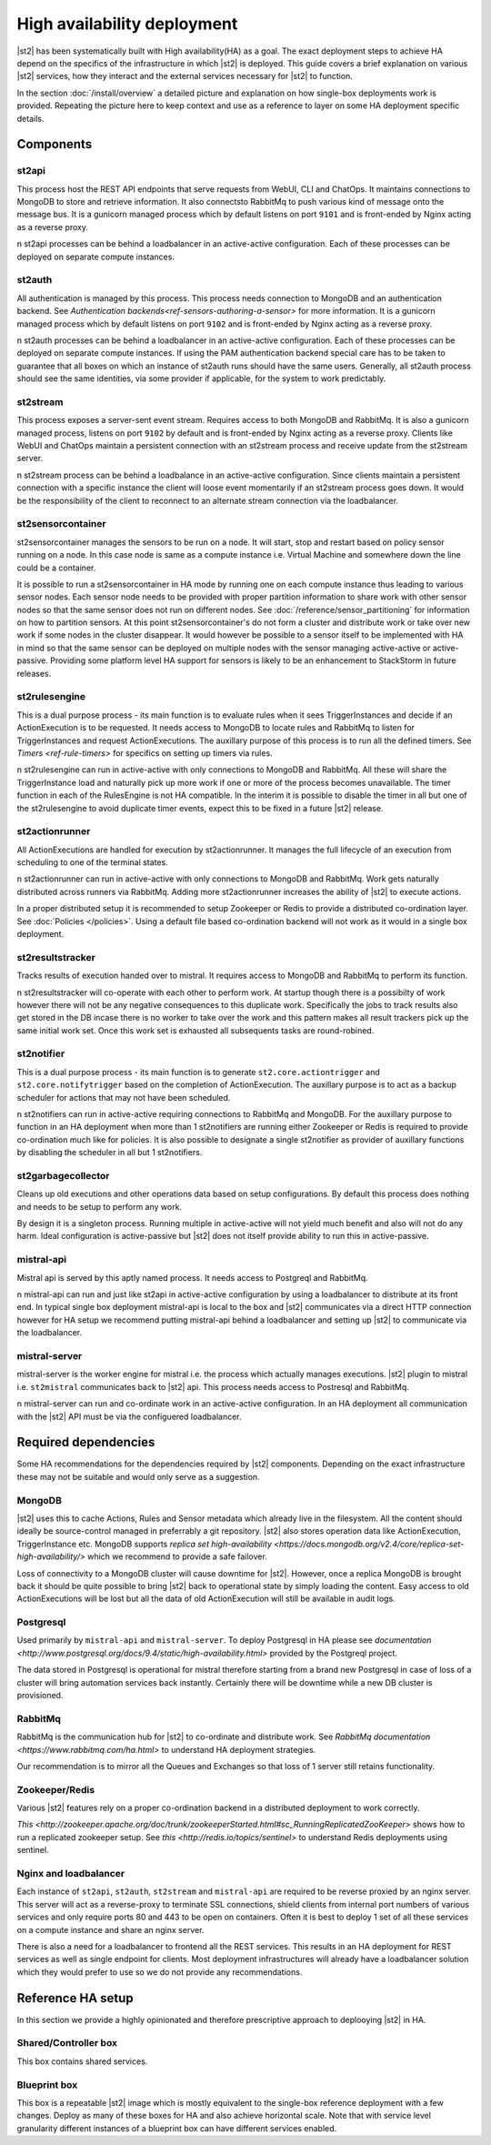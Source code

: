 High availability deployment
============================

|st2| has been systematically built with High availability(HA) as a goal. The exact deployment
steps to achieve HA depend on the specifics of the infrastructure in which |st2| is deployed. This
guide covers a brief explanation on various |st2| services, how they interact and the external
services necessary for |st2| to function.

In the section :doc:`/install/overview` a detailed picture and explanation on how single-box deployments
work is provided. Repeating the picture here to keep context and use as a reference to layer on some
HA deployment specific details.

.. figure :: /_static/images/st2-deployment-big-picture.png
    :align: center


Components
----------

st2api
~~~~~~
This process host the REST API endpoints that serve requests from  WebUI, CLI and ChatOps. It maintains
connections to MongoDB to store and retrieve information. It also connectsto RabbitMq to push various
kind of message onto the message bus. It is a gunicorn managed process which by default listens on
port ``9101`` and is front-ended by Nginx acting as a reverse proxy.

n st2api processes can be behind a loadbalancer in an active-active configuration. Each of these
processes can be deployed on separate compute instances.

st2auth
~~~~~~~
All authentication is managed by this process. This process needs connection to MongoDB and an authentication
backend. See `Authentication backends<ref-sensors-authoring-a-sensor>` for more information. It is a gunicorn
managed process which by default listens on port ``9102`` and is front-ended by Nginx acting as a reverse proxy.

n st2auth processes can be behind a loadbalancer in an active-active configuration. Each of these processes
can be deployed on separate compute instances. If using the PAM authentication backend special care has to be
taken to guarantee that all boxes on which an instance of st2auth runs should have the same users. Generally,
all st2auth process should see the same identities, via some provider if applicable, for the system to work
predictably.

st2stream
~~~~~~~~~
This process exposes a server-sent event stream. Requires access to both MongoDB and RabbitMq. It is also a
gunicorn managed process, listens on port ``9102`` by default and is front-ended by Nginx acting as a reverse
proxy. Clients like WebUI and ChatOps maintain a persistent connection with an st2stream process and receive
update from the st2stream server.

n st2stream process can be behind a loadbalance in an active-active configuration. Since clients maintain
a persistent connection with a specific instance the client will loose event momentarily if an st2stream
process goes down. It would be the responsibility of the client to reconnect to an alternate stream connection
via the loadbalancer.

st2sensorcontainer
~~~~~~~~~~~~~~~~~~
st2sensorcontainer manages the sensors to be run on a node. It will start, stop and restart based on policy
sensor running on a node. In this case node is same as a compute instance i.e. Virtual Machine and somewhere
down the line could be a container.

It is possible to run a st2sensorcontainer in HA mode by running one on each compute instance thus leading
to various sensor nodes. Each sensor node needs to be provided with proper partition information to share work
with other sensor nodes so that the same sensor does not run on different nodes. See :doc:`/reference/sensor_partitioning`
for information on how to partition sensors. At this point st2sensorcontainer's do not form a cluster and
distribute work or take over new work if some nodes in the cluster disappear. It would however be possible to a
sensor itself to be implemented with HA in mind so that the same sensor can be deployed on multiple nodes with
the sensor managing active-active or active-passive. Providing some platform level HA support for sensors is
likely to be an enhancement to StackStorm in future releases.


st2rulesengine
~~~~~~~~~~~~~~
This is a dual purpose process - its main function is to evaluate rules when it sees TriggerInstances and
decide if an ActionExecution is to be requested. It needs access to MongoDB to locate rules and RabbitMq
to listen for TriggerInstances and request ActionExecutions. The auxillary purpose of this process is to
run all the defined timers. See `Timers <ref-rule-timers>` for specifics on setting up timers via rules.

n st2rulesengine can run in active-active with only connections to MongoDB and RabbitMq. All these will share the
TriggerInstance load and naturally pick up more work if one or more of the process becomes unavailable. The timer
function in each of the RulesEngine is not HA compatible. In the interim it is possible to disable the timer
in all but one of the st2rulesengine to avoid duplicate timer events, expect this to be fixed in a future |st2| release.

st2actionrunner
~~~~~~~~~~~~~~~
All ActionExecutions are handled for execution by st2actionrunner. It manages the full lifecycle of an execution from
scheduling to one of the terminal states.

n st2actionrunner can run in active-active with only connections to MongoDB and RabbitMq. Work gets naturally
distributed across runners via RabbitMq. Adding more st2actionrunner increases the ability of |st2| to execute actions.

In a proper distributed setup it is recommended to setup Zookeeper or Redis to provide a distributed co-ordination
layer. See :doc:`Policies </policies>`. Using a default file based co-ordination backend will not work as it would
in a single box deployment.

st2resultstracker
~~~~~~~~~~~~~~~~~
Tracks results of execution handed over to mistral. It requires access to MongoDB and RabbitMq to perform its function.

n st2resultstracker will co-operate with each other to perform work. At startup though there is a possibilty
of work however there will not be any negative consequences to this duplicate work. Specifically the jobs to track results
also get stored in the DB incase there is no worker to take over the work and this pattern makes all result trackers
pick up the same initial work set. Once this work set is exhausted all subsequents tasks are round-robined.

st2notifier
~~~~~~~~~~~
This is a dual purpose process - its main function is to generate ``st2.core.actiontrigger`` and ``st2.core.notifytrigger``
based on the completion of ActionExecution. The auxillary purpose is to act as a backup scheduler for actions that may
not have been scheduled.

n st2notifiers can run in active-active requiring connections to RabbitMq and MongoDB. For the auxillary purpose to function
in an HA deployment when more than 1 st2notifiers are running either Zookeeper or Redis is required to provide co-ordination
much like for policies. It is also possible to designate a single st2notifier as provider of auxillary functions by
disabling the scheduler in all but 1 st2notifiers.

st2garbagecollector
~~~~~~~~~~~~~~~~~~~
Cleans up old executions and other operations data based on setup configurations. By default this process does nothing
and needs to be setup to perform any work.

By design it is a singleton process. Running multiple in active-active will not yield much benefit and also will not
do any harm. Ideal configuration is active-passive but |st2| does not itself provide ability to run this in active-passive.

mistral-api
~~~~~~~~~~~
Mistral api is served by this aptly named process. It needs access to Postgreql and RabbitMq.

n mistral-api can run and just like st2api in active-active configuration by using a loadbalancer to distribute at its
front end. In typical single box deployment mistral-api is local to the box and |st2| communicates via a direct HTTP
connection however for HA setup we recommend putting mistral-api behind a loadbalancer and setting up |st2| to communicate
via the loadbalancer.

mistral-server
~~~~~~~~~~~~~~
mistral-server is the worker engine for mistral i.e. the process which actually manages executions. |st2| plugin to
mistral i.e. ``st2mistral`` communicates back to |st2| api. This process needs access to Postresql and RabbitMq.

n mistral-server can run and co-ordinate work in an active-active configuration. In an HA deployment all communication
with the |st2| API must be via the configuered loadbalancer.

Required dependencies
---------------------
Some HA recommendations for the dependencies required by |st2| components. Depending on the exact infrastructure these
may not be suitable and would only serve as a suggestion.

MongoDB
~~~~~~~
|st2| uses this to cache Actions, Rules and Sensor metadata which already live in the filesystem. All the content should
ideally be source-control managed in preferrably a git repository. |st2| also stores operation data like ActionExecution,
TriggerInstance etc. MongoDB supports `replica set high-availability <https://docs.mongodb.org/v2.4/core/replica-set-high-availability/>` which we recommend to provide a safe failover.

Loss of connectivity to a MongoDB cluster will cause downtime for |st2|. However, once a replica MongoDB is brought back it
should be quite possible to bring |st2| back to operational state by simply loading the content. Easy access to old ActionExecutions will be lost but all the data of old ActionExecution will still be available in audit logs.

Postgresql
~~~~~~~~~~
Used primarily by ``mistral-api`` and ``mistral-server``. To deploy Postgresql in HA please see `documentation <http://www.postgresql.org/docs/9.4/static/high-availability.html>` provided by the Postgreql project.

The data stored in Postgresql is operational for mistral therefore starting from a brand new Postgresql in case of loss
of a cluster will bring automation services back instantly. Certainly there will be downtime while a new DB cluster is provisioned.

RabbitMq
~~~~~~~~
RabbitMq is the communication hub for |st2| to co-ordinate and distribute work. See `RabbitMq documentation <https://www.rabbitmq.com/ha.html>` to understand HA deployment strategies.

Our recommendation is to mirror all the Queues and Exchanges so that loss of 1 server still retains functionality.

Zookeeper/Redis
~~~~~~~~~~~~~~~
Various |st2| features rely on a proper co-ordination backend in a distributed deployment to work correctly.

`This <http://zookeeper.apache.org/doc/trunk/zookeeperStarted.html#sc_RunningReplicatedZooKeeper>` shows how to run a replicated zookeeper setup. See `this <http://redis.io/topics/sentinel>` to understand Redis deployments using sentinel.


Nginx and loadbalancer
~~~~~~~~~~~~~~~~~~~~~~~
Each instance of ``st2api``, ``st2auth``, ``st2stream`` and ``mistral-api`` are required to be reverse proxied by an
nginx server. This server will act as a reverse-proxy to terminate SSL connections, shield clients from internal port
numbers of various services and only require ports 80 and 443 to be open on containers. Often it is best to deploy 1 set
of all these services on a compute instance and share an nginx server.

There is also a need for a loadbalancer to frontend all the REST services. This results in an HA deployment for REST services as well as single endpoint for clients. Most deployment infrastructures will already have a loadbalancer solution which they would
prefer to use so we do not provide any recommendations.


Reference HA setup
------------------

In this section we provide a highly opinionated and therefore prescriptive approach to deplooying |st2| in HA.

.. insert an awesome diagram here

Shared/Controller box
~~~~~~~~~~~~~~~~~~~~~
This box contains shared services.

Blueprint box
~~~~~~~~~~~~~
This box is a repeatable |st2| image which is mostly equivalent to the single-box reference deployment with a few changes. Deploy
as many of these boxes for HA and also achieve horizontal scale. Note that with service level granularity different instances
of a blueprint box can have different services enabled.



